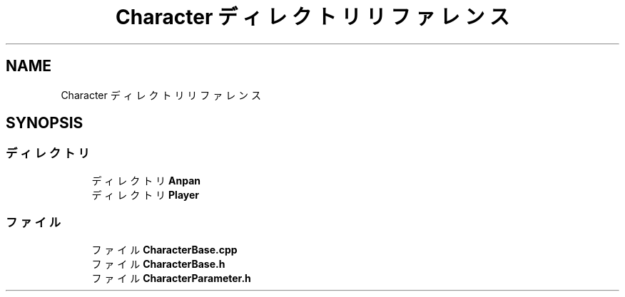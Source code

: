 .TH "Character ディレクトリリファレンス" 3 "2018年12月20日(木)" "GameServer" \" -*- nroff -*-
.ad l
.nh
.SH NAME
Character ディレクトリリファレンス
.SH SYNOPSIS
.br
.PP
.SS "ディレクトリ"

.in +1c
.ti -1c
.RI "ディレクトリ \fBAnpan\fP"
.br
.ti -1c
.RI "ディレクトリ \fBPlayer\fP"
.br
.in -1c
.SS "ファイル"

.in +1c
.ti -1c
.RI "ファイル \fBCharacterBase\&.cpp\fP"
.br
.ti -1c
.RI "ファイル \fBCharacterBase\&.h\fP"
.br
.ti -1c
.RI "ファイル \fBCharacterParameter\&.h\fP"
.br
.in -1c
